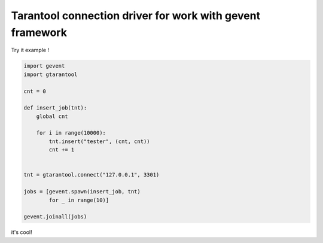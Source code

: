 Tarantool connection driver for work with gevent framework
----------------------------------------------------------
Try it example !

.. code:: python

    import gevent
    import gtarantool

    cnt = 0

    def insert_job(tnt):
        global cnt

        for i in range(10000):
            tnt.insert("tester", (cnt, cnt))
            cnt += 1


    tnt = gtarantool.connect("127.0.0.1", 3301)

    jobs = [gevent.spawn(insert_job, tnt)
            for _ in range(10)]

    gevent.joinall(jobs)

it's cool!
